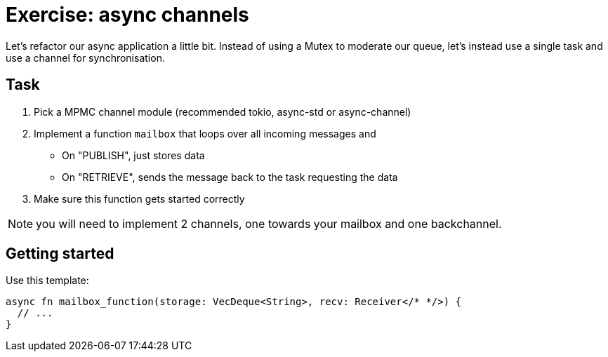 = Exercise: async channels
:source-language: rust

Let's refactor our async application a little bit. Instead
of using a Mutex to moderate our queue, let's instead use
a single task and use a channel for synchronisation.

== Task

1. Pick a MPMC channel module (recommended tokio, async-std or async-channel)
2. Implement a function `mailbox` that loops over all incoming messages and
** On "PUBLISH", just stores data
** On "RETRIEVE", sends the message back to the task requesting the data
3. Make sure this function gets started correctly

NOTE: you will need to implement 2 channels, one towards your mailbox and one backchannel.

== Getting started

Use this template:

[source,rust]
----
async fn mailbox_function(storage: VecDeque<String>, recv: Receiver</* */>) {
  // ...
}
----
